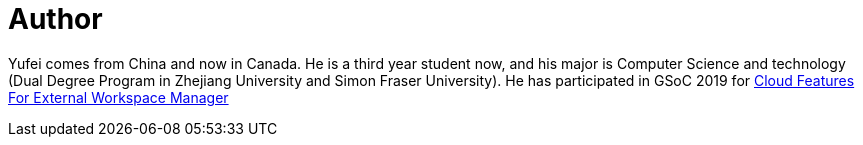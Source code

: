 = Author
:page-author_name: Yufei Zhang
:page-github: imaffe


Yufei comes from China and now in Canada. He is a third year student now, and his major is Computer Science and technology (Dual Degree Program in Zhejiang University  and Simon Fraser University). He has participated in GSoC 2019 for link:/projects/gsoc/2019/ext-workspace-manager-cloud-features/[Cloud Features For External Workspace Manager]
